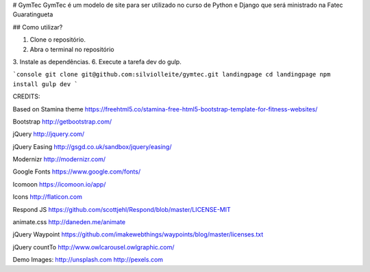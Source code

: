 # GymTec
GymTec é um modelo de site para ser utilizado no curso de Python e Django que será ministrado na
Fatec Guaratingueta

## Como utilizar?

1. Clone o repositório.
2. Abra o terminal no repositório
3. Instale as dependências.
6. Execute a tarefa dev do gulp.

```console
git clone git@github.com:silviolleite/gymtec.git landingpage
cd landingpage
npm install
gulp dev
```


CREDITS:

Based on Stamina theme
https://freehtml5.co/stamina-free-html5-bootstrap-template-for-fitness-websites/

Bootstrap
http://getbootstrap.com/

jQuery
http://jquery.com/

jQuery Easing
http://gsgd.co.uk/sandbox/jquery/easing/

Modernizr
http://modernizr.com/

Google Fonts
https://www.google.com/fonts/

Icomoon
https://icomoon.io/app/

Icons
http://flaticon.com

Respond JS
https://github.com/scottjehl/Respond/blob/master/LICENSE-MIT

animate.css
http://daneden.me/animate

jQuery Waypoint
https://github.com/imakewebthings/waypoints/blog/master/licenses.txt

jQuery countTo
http://www.owlcarousel.owlgraphic.com/

Demo Images:
http://unsplash.com
http://pexels.com


